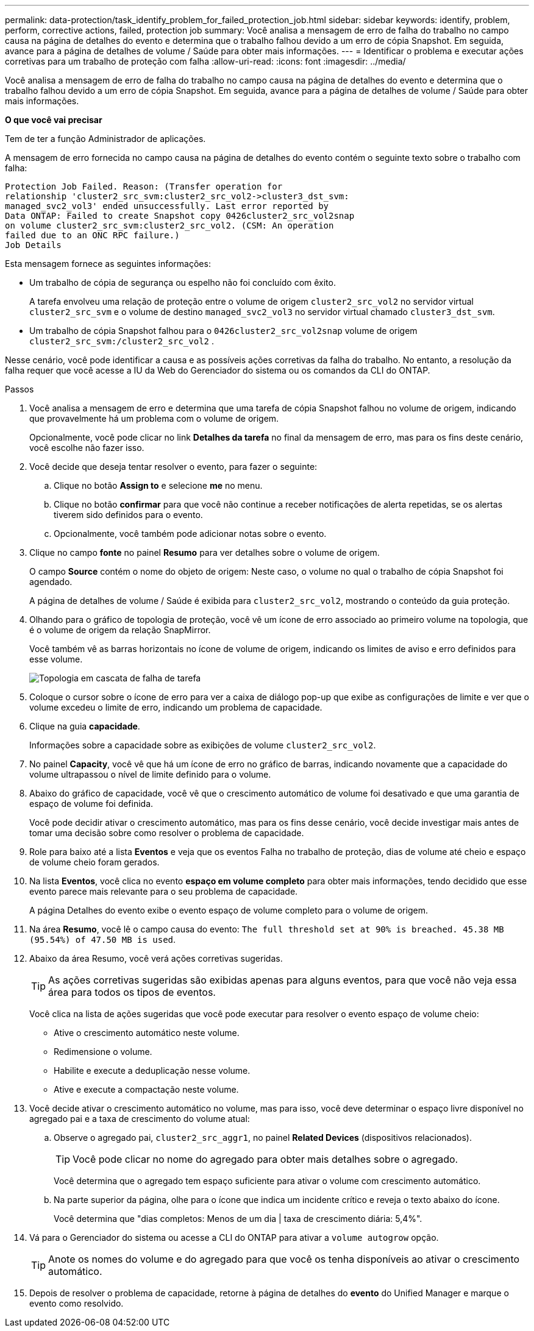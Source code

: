 ---
permalink: data-protection/task_identify_problem_for_failed_protection_job.html 
sidebar: sidebar 
keywords: identify, problem, perform, corrective actions, failed, protection job 
summary: Você analisa a mensagem de erro de falha do trabalho no campo causa na página de detalhes do evento e determina que o trabalho falhou devido a um erro de cópia Snapshot. Em seguida, avance para a página de detalhes de volume / Saúde para obter mais informações. 
---
= Identificar o problema e executar ações corretivas para um trabalho de proteção com falha
:allow-uri-read: 
:icons: font
:imagesdir: ../media/


[role="lead"]
Você analisa a mensagem de erro de falha do trabalho no campo causa na página de detalhes do evento e determina que o trabalho falhou devido a um erro de cópia Snapshot. Em seguida, avance para a página de detalhes de volume / Saúde para obter mais informações.

*O que você vai precisar*

Tem de ter a função Administrador de aplicações.

A mensagem de erro fornecida no campo causa na página de detalhes do evento contém o seguinte texto sobre o trabalho com falha:

[listing]
----
Protection Job Failed. Reason: (Transfer operation for
relationship 'cluster2_src_svm:cluster2_src_vol2->cluster3_dst_svm:
managed_svc2_vol3' ended unsuccessfully. Last error reported by
Data ONTAP: Failed to create Snapshot copy 0426cluster2_src_vol2snap
on volume cluster2_src_svm:cluster2_src_vol2. (CSM: An operation
failed due to an ONC RPC failure.)
Job Details
----
Esta mensagem fornece as seguintes informações:

* Um trabalho de cópia de segurança ou espelho não foi concluído com êxito.
+
A tarefa envolveu uma relação de proteção entre o volume de origem `cluster2_src_vol2` no servidor virtual `cluster2_src_svm` e o volume de destino `managed_svc2_vol3` no servidor virtual chamado `cluster3_dst_svm`.

* Um trabalho de cópia Snapshot falhou para o `0426cluster2_src_vol2snap` volume de origem `cluster2_src_svm:/cluster2_src_vol2` .


Nesse cenário, você pode identificar a causa e as possíveis ações corretivas da falha do trabalho. No entanto, a resolução da falha requer que você acesse a IU da Web do Gerenciador do sistema ou os comandos da CLI do ONTAP.

.Passos
. Você analisa a mensagem de erro e determina que uma tarefa de cópia Snapshot falhou no volume de origem, indicando que provavelmente há um problema com o volume de origem.
+
Opcionalmente, você pode clicar no link *Detalhes da tarefa* no final da mensagem de erro, mas para os fins deste cenário, você escolhe não fazer isso.

. Você decide que deseja tentar resolver o evento, para fazer o seguinte:
+
.. Clique no botão *Assign to* e selecione *me* no menu.
.. Clique no botão *confirmar* para que você não continue a receber notificações de alerta repetidas, se os alertas tiverem sido definidos para o evento.
.. Opcionalmente, você também pode adicionar notas sobre o evento.


. Clique no campo *fonte* no painel *Resumo* para ver detalhes sobre o volume de origem.
+
O campo *Source* contém o nome do objeto de origem: Neste caso, o volume no qual o trabalho de cópia Snapshot foi agendado.

+
A página de detalhes de volume / Saúde é exibida para `cluster2_src_vol2`, mostrando o conteúdo da guia proteção.

. Olhando para o gráfico de topologia de proteção, você vê um ícone de erro associado ao primeiro volume na topologia, que é o volume de origem da relação SnapMirror.
+
Você também vê as barras horizontais no ícone de volume de origem, indicando os limites de aviso e erro definidos para esse volume.

+
image::../media/um_topology_cascade_job_failure.gif[Topologia em cascata de falha de tarefa]

. Coloque o cursor sobre o ícone de erro para ver a caixa de diálogo pop-up que exibe as configurações de limite e ver que o volume excedeu o limite de erro, indicando um problema de capacidade.
. Clique na guia *capacidade*.
+
Informações sobre a capacidade sobre as exibições de volume `cluster2_src_vol2`.

. No painel *Capacity*, você vê que há um ícone de erro no gráfico de barras, indicando novamente que a capacidade do volume ultrapassou o nível de limite definido para o volume.
. Abaixo do gráfico de capacidade, você vê que o crescimento automático de volume foi desativado e que uma garantia de espaço de volume foi definida.
+
Você pode decidir ativar o crescimento automático, mas para os fins desse cenário, você decide investigar mais antes de tomar uma decisão sobre como resolver o problema de capacidade.

. Role para baixo até a lista *Eventos* e veja que os eventos Falha no trabalho de proteção, dias de volume até cheio e espaço de volume cheio foram gerados.
. Na lista *Eventos*, você clica no evento *espaço em volume completo* para obter mais informações, tendo decidido que esse evento parece mais relevante para o seu problema de capacidade.
+
A página Detalhes do evento exibe o evento espaço de volume completo para o volume de origem.

. Na área *Resumo*, você lê o campo causa do evento: `The full threshold set at 90% is breached. 45.38 MB (95.54%) of 47.50 MB is used`.
. Abaixo da área Resumo, você verá ações corretivas sugeridas.
+
[TIP]
====
As ações corretivas sugeridas são exibidas apenas para alguns eventos, para que você não veja essa área para todos os tipos de eventos.

====
+
Você clica na lista de ações sugeridas que você pode executar para resolver o evento espaço de volume cheio:

+
** Ative o crescimento automático neste volume.
** Redimensione o volume.
** Habilite e execute a deduplicação nesse volume.
** Ative e execute a compactação neste volume.


. Você decide ativar o crescimento automático no volume, mas para isso, você deve determinar o espaço livre disponível no agregado pai e a taxa de crescimento do volume atual:
+
.. Observe o agregado pai, `cluster2_src_aggr1`, no painel *Related Devices* (dispositivos relacionados).
+
[TIP]
====
Você pode clicar no nome do agregado para obter mais detalhes sobre o agregado.

====
+
Você determina que o agregado tem espaço suficiente para ativar o volume com crescimento automático.

.. Na parte superior da página, olhe para o ícone que indica um incidente crítico e reveja o texto abaixo do ícone.
+
Você determina que "dias completos: Menos de um dia | taxa de crescimento diária: 5,4%".



. Vá para o Gerenciador do sistema ou acesse a CLI do ONTAP para ativar a `volume autogrow` opção.
+
[TIP]
====
Anote os nomes do volume e do agregado para que você os tenha disponíveis ao ativar o crescimento automático.

====
. Depois de resolver o problema de capacidade, retorne à página de detalhes do *evento* do Unified Manager e marque o evento como resolvido.

